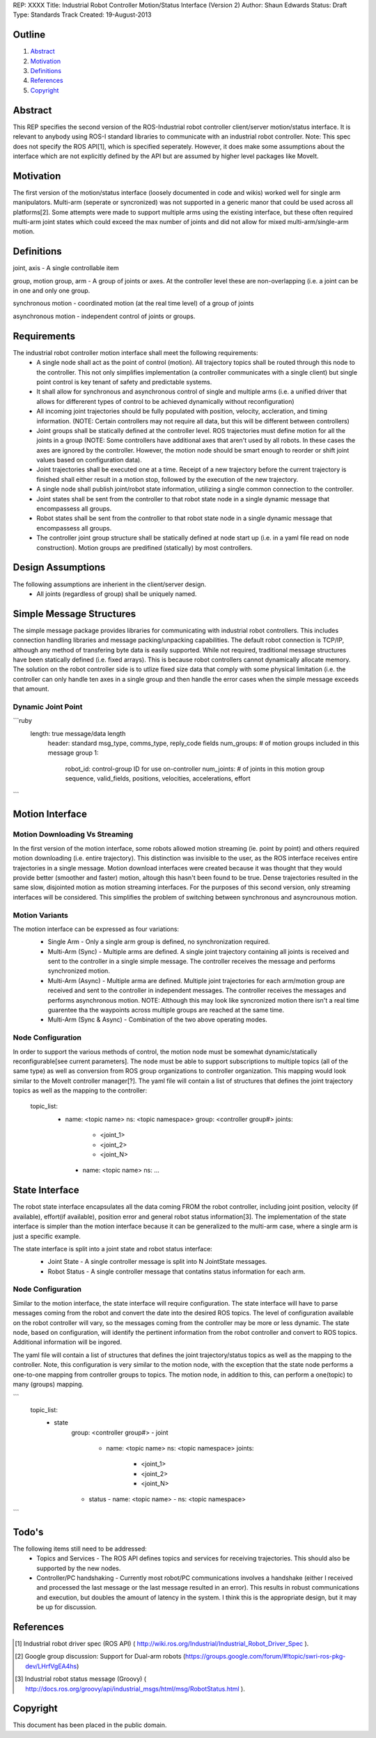 REP: XXXX
Title: Industrial Robot Controller Motion/Status Interface (Version 2)
Author: Shaun Edwards
Status: Draft
Type: Standards Track
Created: 19-August-2013

Outline
=======

#. Abstract_
#. Motivation_
#. Definitions_
#. References_
#. Copyright_


Abstract
========

This REP specifies the second version of the ROS-Industrial robot controller client/server motion/status interface.  It is relevant to anybody using ROS-I standard libraries to communicate with an industrial robot controller.  Note: This spec does not specify the ROS API[1], which is specified seperately.  However, it does make some assumptions about the interface which are not explicitly defined by the API but are assumed by higher level packages like MoveIt.


Motivation
==========

The first version of the motion/status interface (loosely documented in code and wikis) worked well for single arm manipulators.  Multi-arm (seperate or syncronized) was not supported in a generic manor that could be used across all platforms[2].  Some attempts were made to support multiple arms using the existing interface, but these often required multi-arm joint states which could exceed the max number of joints and did not allow for mixed multi-arm/single-arm motion.

Definitions
=========

joint, axis - A single controllable item

group, motion group, arm - A group of joints or axes.  At the controller level these are non-overlapping (i.e. a joint can be in one and only one group.

synchronous motion - coordinated motion (at the real time level) of a group of joints

asynchronous motion - independent control of joints or groups.

Requirements
=========

The industrial robot controller motion interface shall meet the following requirements:
 * A single node shall act as the point of control (motion).  All trajectory topics shall be routed through this node to the controller.  This not only simplifies implementation (a controller communicates with a single client) but single point control is key tenant of safety and predictable systems.
 * It shall allow for synchronous and asynchronous control of single and multiple arms (i.e. a unified driver that allows for differerent types of control to be achieved dynamically without reconfiguration)
 * All incoming joint trajectories should be fully populated with position, velocity, accleration, and timing information. (NOTE: Certain controllers may not require all data, but this will be different between controllers)
 * Joint groups shall be statically defined at the controller level.  ROS trajectories must define motion for all the joints in a group (NOTE: Some controllers have additional axes that aren't used by all robots.  In these cases the axes are ignored by the controller.  However, the motion node should be smart enough to reorder or shift joint values based on configuration data). 
 * Joint trajectories shall be executed one at a time.  Receipt of a new trajectory before the current trajectory is finished shall either result in a motion stop, followed by the execution of the new trajectory.
 * A single node shall publish joint/robot state information, utilizing a single common connection to the controller.
 * Joint states shall be sent from the controller to that robot state node in a single dynamic message that encompassess all groups.
 * Robot states shall be sent from the controller to that robot state node in a single dynamic message that encompassess all groups.
 * The controller joint group structure shall be statically defined at node start up (i.e. in a yaml file read on node construction).  Motion groups are predifined (statically) by most controllers.
 
Design Assumptions
=========
The following assumptions are inherient in the client/server design.
 * All joints (regardless of group) shall be uniquely named.
 
 
Simple Message Structures
=========
The simple message package provides libraries for communicating with industrial robot controllers.  This includes connection handling libraries and message packing/unpacking capabilities.  The default robot connection is TCP/IP, although any method of transfering byte data is easily supported.  While not required, traditional message structures have been statically defined (i.e. fixed arrays).  This is because robot controllers cannot dynamically allocate memory.  The solution on the robot controller side is to utlize fixed size data that comply with some physical limitation (i.e. the controller can only handle ten axes in a single group and then handle the error cases when the simple message exceeds that amount.


Dynamic Joint Point
---------

```ruby
 length: true message/data length 
   header: standard msg_type, comms_type, reply_code fields 
   num_groups: # of motion groups included in this message 
   group 1: 
     robot_id:   control-group ID for use on-controller 
     num_joints: # of joints in this motion group 
     sequence, valid_fields, positions, velocities, accelerations, effort 
```
 
Motion Interface
=========

Motion Downloading Vs Streaming
---------
In the first version of the motion interface, some robots allowed motion streaming (ie. point by point) and others required motion downloading (i.e. entire trajectory).  This distinction was invisible to the user, as the ROS interface receives entire trajectories in a single message.  Motion download interfaces were created because it was thought that they would provide better (smoother and faster) motion, altough this hasn't been found to be true.  Dense trajectories resulted in the same slow, disjointed motion as motion streaming interfaces.  For the purposes of this second version, only streaming interfaces will be considered.  This simplifies the problem of switching between synchronous and asyncrounous motion.

Motion Variants
---------
The motion interface can be expressed as four variations:
 * Single Arm - Only a single arm group is defined, no synchronization required.
 * Multi-Arm (Sync) - Multiple arms are defined.  A single joint trajectory containing all joints is received and sent to the controller in a single simple message.  The controller receives the message and performs synchronized motion.
 * Multi-Arm (Async) - Multiple arma are defined.  Multiple joint trajectories for each arm/motion group are received and sent to the controller in independent messages.  The controller receives the messages and performs asynchronous motion.  NOTE: Although this may look like syncronized motion there isn't a real time guarentee tha the waypoints across multiple groups are reached at the same time.
 * Multi-Arm (Sync & Async) - Combination of the two above operating modes.  
 
 .. image:: rep-XXXX/motion_interface.png
 
Node Configuration
---------
In order to support the various methods of control, the motion node must be somewhat dynamic/statically reconfigurable[see current parameters].  The node must be able to support subscriptions to multiple topics (all of the same type) as well as conversion from ROS group organizations to controller organization.  This mapping would look similar to the MoveIt controller manager[?].  
The yaml file will contain a list of structures that defines the joint trajectory topics as well as the mapping to the controller:

        topic_list:
          - name: <topic name>
            ns: <topic namespace>
            group: <controller group#>
            joints:
              - <joint_1>
              - <joint_2>
              - <joint_N>
           - name: <topic name>
             ns: ...

State Interface
=========
The robot state interface encapsulates all the data coming FROM the robot controller, including joint position, velocity (if available), effort(if available), position error and general robot status information[3].  The implementation of the state interface is simpler than the motion interface because it can be generalized to the multi-arm case, where a single arm is just a specific example.

The state interface is split into a joint state and robot status interface:
 * Joint State - A single controller message is split into N JointState messages.
 * Robot Status - A single controller message that contatins status information for each arm.
 
 .. image:: rep-XXXX/state_interface.png
 
 
Node Configuration
---------
Similar to the motion interface, the state interface will require configuration.  The state interface will have to parse messages coming from the robot and convert the date into the desired ROS topics.  The level of configuration available on the robot controller will vary, so the messages coming from the controller may be more or less dynamic.  The state node, based on configuration, will identify the pertinent information from the robot controller and convert to ROS topics.  Additional information will be ingored.  

The yaml file will contain a list of structures that defines the joint trajectory/status topics as well as the mapping to the controller.  Note, this configuration is very similar to the motion node, with the exception that the state node performs a one-to-one mapping from controller groups to topics.  The motion node, in addition to this, can perform a one(topic) to many (groups) mapping.

```
        topic_list:
          - state
              group: <controller group#>
              - joint
                - name: <topic name>
                  ns: <topic namespace>
                  joints:
                    - <joint_1>
                    - <joint_2>
                    - <joint_N>
              - status
                - name: <topic name>
                - ns: <topic namespace>
```
 
 
 
Todo's
=========
The following items still need to be addressed:
 * Topics and Services - The ROS API defines topics and services for receiving trajectories.  This should also be supported by the new nodes.
 * Controller/PC handshaking - Currently most robot/PC communications involves a handshake (either I received and processed the last message or the last message resulted in an error).  This results in robust communications and execution, but doubles the amount of latency in the system.  I think this is the appropriate design, but it may be up for discussion.
 
 
 
References
==========
.. [1] Industrial robot driver spec (ROS API) ( http://wiki.ros.org/Industrial/Industrial_Robot_Driver_Spec ).
.. [2] Google group discussion: Support for Dual-arm robots (https://groups.google.com/forum/#!topic/swri-ros-pkg-dev/LHrfVgEA4hs)
.. [3] Industrial robot status message (Groovy) ( http://docs.ros.org/groovy/api/industrial_msgs/html/msg/RobotStatus.html ).

Copyright
=========

This document has been placed in the public domain.


..
   Local Variables:
   mode: indented-text
   indent-tabs-mode: nil
   sentence-end-double-space: t
   fill-column: 70
   coding: utf-8
   End:
